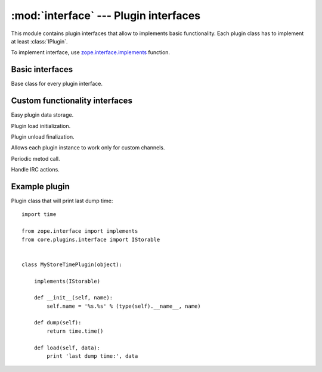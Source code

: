 :mod:`interface` --- Plugin interfaces
======================================

.. index:: module: core.plugins.interface

.. module:: interface


This module contains plugin interfaces that allow to implements basic
functionality. Each plugin class has to implement at least :class:`IPlugin`.

To implement interface, use `zope.interface.implements <http://www.zope.org/Products/ZopeInterface>`_ 
function.


Basic interfaces
----------------

.. class:: IPlugin

    Base class for every plugin interface.

    .. attribute:: name 

        Unique plugin instance name.


Custom functionality interfaces
-------------------------------

.. class:: IStorable(IPlugin)

    Easy plugin data storage.

    .. method:: dump(self)
        
        Dump data stored by plugin instance. It is good choise to return
        simple type data. You may also want to use :mod:`pickle` module to
        dump Python objects into string.

    .. method:: load(self, data)

        Load dumped data. It is the same object that :meth:`dump` method
        returned.


.. class:: IInitialize(IPlugin)

    Plugin load initialization.

    .. method:: initialize(self)

        Method called just after plugin load.


.. class:: IFinalize(IPlugin)

    Plugin unload finalization.

    .. method:: finalize(self)

        Method called just after plugin unload.


.. class:: ICustomChannelsHandler(IPlugin)

    Allows each plugin instance to work only for custom channels.

    .. method:: accepts_channel(self, channel)

        Return `True` if plugin should recive messages from `channel`,
        else `False`.

.. class:: IPeriodic(IPlugin)

    Periodic metod call.

    .. attribute:: sleep_time

        Sleep time between each call.

    .. method:: periodic_handler(self, protocols)

        Handle periodic call. `protocols` is list of avaliable for that plugin
        IRC protocols instances.

.. class:: IActionHandler(IPlugin)

    Handle IRC actions.

    .. method:: accepts_action(self, action)

        Return `True` if plugin should revice `action` messages, else `False`.

    .. method:: handle_action(self, protocol, action, user, message)

        Handle IRC `message`. 


.. class:: ILineReceiver(IPlugin)


    .. method:: handle_line(self, protocol, line)

        Handle each single IRC `protocol` `line` of data.


Example plugin
--------------

Plugin class that will print last dump time::

    import time

    from zope.interface import implements
    from core.plugins.interface import IStorable
    

    class MyStoreTimePlugin(object):

        implements(IStorable)

        def __init__(self, name):
            self.name = '%s.%s' % (type(self).__name__, name)

        def dump(self):
            return time.time()

        def load(self, data):
            print 'last dump time:', data


